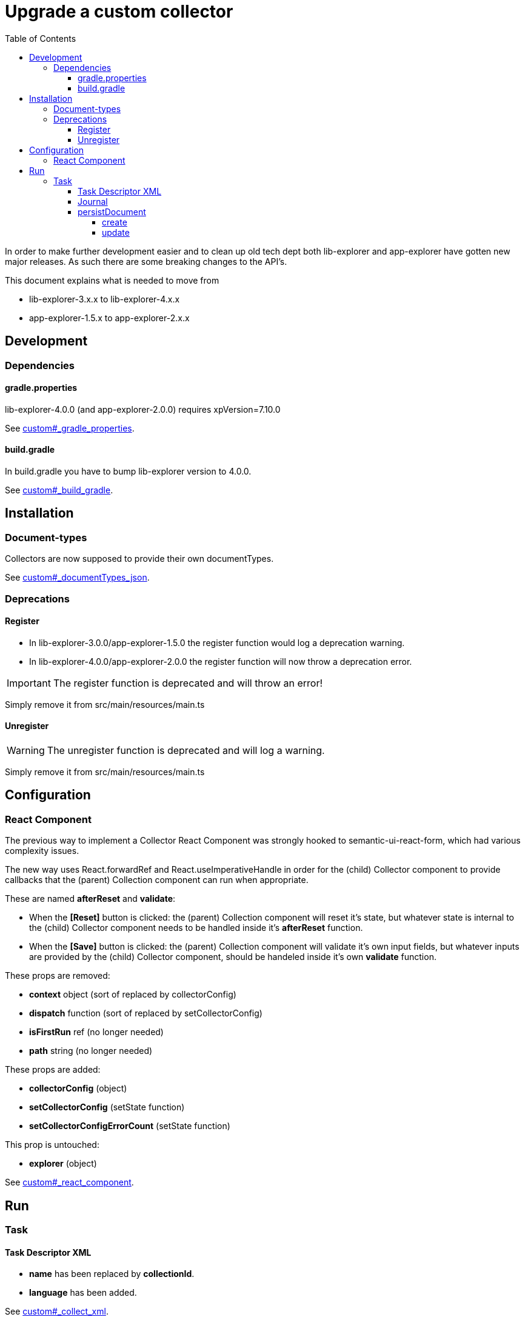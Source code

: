= Upgrade a custom collector
:toc: right
:toclevels: 5

In order to make further development easier and to clean up old tech dept both lib-explorer and app-explorer have gotten new major releases.
As such there are some breaking changes to the API's.

This document explains what is needed to move from

* lib-explorer-3.x.x to lib-explorer-4.x.x
* app-explorer-1.5.x to app-explorer-2.x.x

== Development

=== Dependencies

==== gradle.properties

lib-explorer-4.0.0 (and app-explorer-2.0.0) requires xpVersion=7.10.0

See <<custom#_gradle_properties, custom#_gradle_properties>>.

==== build.gradle

In build.gradle you have to bump lib-explorer version to 4.0.0.

See <<custom#_build_gradle, custom#_build_gradle>>.

== Installation

=== Document-types

Collectors are now supposed to provide their own documentTypes.

See <<custom#_documenttypes_json, custom#_documentTypes_json>>.

=== Deprecations

==== Register

* In lib-explorer-3.0.0/app-explorer-1.5.0 the register function would log a deprecation warning.
* In lib-explorer-4.0.0/app-explorer-2.0.0 the register function will now throw a deprecation error.

IMPORTANT: The register function is deprecated and will throw an error!

Simply remove it from src/main/resources/main.ts

==== Unregister

WARNING: The unregister function is deprecated and will log a warning.

Simply remove it from src/main/resources/main.ts

== Configuration

=== React Component

The previous way to implement a Collector React Component was strongly hooked to semantic-ui-react-form, which had various complexity issues.

The new way uses React.forwardRef and React.useImperativeHandle in order for the (child) Collector component to provide callbacks that the (parent) Collection component can run when appropriate.

These are named *afterReset* and *validate*:

* When the *[Reset]* button is clicked: the (parent) Collection component will reset it's state, but whatever state is internal to the (child) Collector component needs to be handled inside it's *afterReset* function.
* When the *[Save]* button is clicked: the (parent) Collection component will validate it's own input fields, but whatever inputs are provided by the (child) Collector component, should be handeled inside it's own *validate* function.

These props are removed:

* [red]*context* object (sort of replaced by collectorConfig)
* [red]*dispatch* function (sort of replaced by setCollectorConfig)
* [red]*isFirstRun* ref (no longer needed)
* [red]*path* string (no longer needed)

These props are added:

* [lime]*collectorConfig* (object)
* [lime]*setCollectorConfig* (setState function)
* [lime]*setCollectorConfigErrorCount* (setState function)

This prop is untouched:

* [green]*explorer* (object)

See <<custom#_react_component, custom#_react_component>>.

== Run

=== Task

==== Task Descriptor XML

* [red]*name* has been replaced by [lime]*collectionId*.
* [lime]*language* has been added.

See <<custom#_collect_xml, custom#_collect_xml>>.

==== Journal

collector.addSuccess() and collector.addError() no longer takes an uri parameter.

See <<custom#_journal, custom#_journal>>.

==== persistDocument

===== create

Since collectors now provide their own document-types, you also have to specify *documentTypeName* when persisting a document.
Just make sure it matches a (lowercased and ascii folded) _name in the src/main/resources/documentTypes.json file.

See <<custom#_create, custom#_create>>.

===== update

Since [red]*uri* is no longer a required parameter to persistDocument, there is no way for a collector instance to automatically figure out which document node to *update*.
If you want to *update* a document, rather than creating endless new ones, you have to lookup and provide the document node [lime]*_id* in your collector task implementation.

See <<custom#_update, custom#_update>>.
